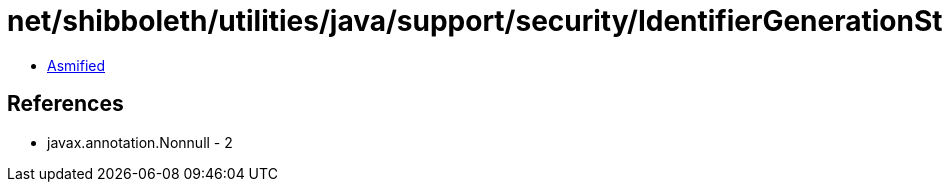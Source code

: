 = net/shibboleth/utilities/java/support/security/IdentifierGenerationStrategy.class

 - link:IdentifierGenerationStrategy-asmified.java[Asmified]

== References

 - javax.annotation.Nonnull - 2
